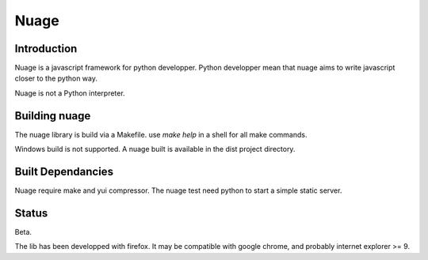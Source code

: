 Nuage
=====


Introduction
------------

Nuage is a javascript framework for python developper.
Python developper mean that nuage aims to write javascript closer to the python 
way.

Nuage is not a Python interpreter.


Building nuage
--------------

The nuage library is build via a Makefile. use `make help` in a shell for all
make commands.

Windows build is not supported.
A nuage built is available in the dist project directory.



Built Dependancies
------------------

Nuage require make and yui compressor.
The nuage test need python to start a simple static server.


Status
------

Beta.

The lib has been developped with firefox.
It may be compatible with google chrome, and probably internet explorer >= 9.
